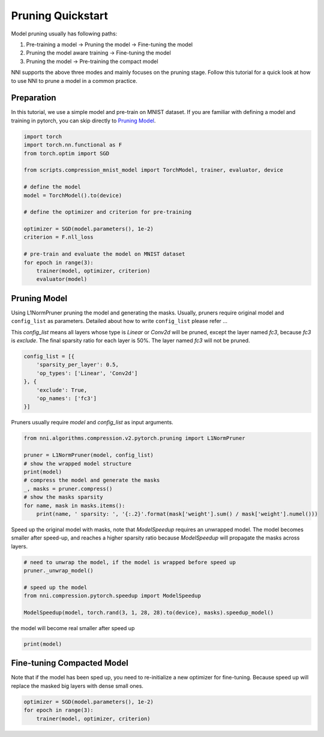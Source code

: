 
.. DO NOT EDIT.
.. THIS FILE WAS AUTOMATICALLY GENERATED BY SPHINX-GALLERY.
.. TO MAKE CHANGES, EDIT THE SOURCE PYTHON FILE:
.. "tutorials/pruning_quick_start_mnist.py"
.. LINE NUMBERS ARE GIVEN BELOW.

.. only:: html

    .. note::
        :class: sphx-glr-download-link-note

        Click :ref:`here <sphx_glr_download_tutorials_pruning_quick_start_mnist.py>`
        to download the full example code

.. rst-class:: sphx-glr-example-title

.. _sphx_glr_tutorials_pruning_quick_start_mnist.py:


Pruning Quickstart
==================
Model pruning usually has following paths:

#. Pre-training a model -> Pruning the model -> Fine-tuning the model
#. Pruning the model aware training -> Fine-tuning the model
#. Pruning the model -> Pre-training the compact model

NNI supports the above three modes and mainly focuses on the pruning stage.
Follow this tutorial for a quick look at how to use NNI to prune a model in a common practice.

.. GENERATED FROM PYTHON SOURCE LINES 15-20

Preparation
-----------

In this tutorial, we use a simple model and pre-train on MNIST dataset.
If you are familiar with defining a model and training in pytorch, you can skip directly to `Pruning Model`_.

.. GENERATED FROM PYTHON SOURCE LINES 20-40

.. code-block:: default


    import torch
    import torch.nn.functional as F
    from torch.optim import SGD

    from scripts.compression_mnist_model import TorchModel, trainer, evaluator, device

    # define the model
    model = TorchModel().to(device)

    # define the optimizer and criterion for pre-training

    optimizer = SGD(model.parameters(), 1e-2)
    criterion = F.nll_loss

    # pre-train and evaluate the model on MNIST dataset
    for epoch in range(3):
        trainer(model, optimizer, criterion)
        evaluator(model)





.. rst-class:: sphx-glr-script-out

 Out:

 .. code-block:: none

    Downloading https://ossci-datasets.s3.amazonaws.com/mnist/train-images-idx3-ubyte.gz to /home/ningshang/nni/examples/tutorials/scripts/data/MNIST/raw/train-images-idx3-ubyte.gz
    0it [00:00, ?it/s]      0%|          | 0/9912422 [00:00<?, ?it/s]      0%|          | 8192/9912422 [00:01<04:18, 38301.50it/s]      0%|          | 40960/9912422 [00:01<01:33, 105808.98it/s]      1%|1         | 106496/9912422 [00:01<00:49, 196831.14it/s]      2%|2         | 229376/9912422 [00:01<00:28, 345378.70it/s]      5%|4         | 475136/9912422 [00:02<00:14, 640212.48it/s]      8%|8         | 835584/9912422 [00:02<00:09, 1003163.72it/s]     17%|#6        | 1638400/9912422 [00:02<00:04, 1920098.61it/s]     30%|##9       | 2965504/9912422 [00:02<00:02, 3310670.85it/s]     40%|###9      | 3964928/9912422 [00:02<00:01, 3756550.69it/s]     50%|#####     | 4980736/9912422 [00:03<00:01, 4089641.01it/s]     61%|######    | 6029312/9912422 [00:03<00:00, 4358984.50it/s]     71%|#######1  | 7061504/9912422 [00:03<00:00, 4538765.06it/s]     82%|########1 | 8110080/9912422 [00:03<00:00, 4664931.71it/s]     92%|#########2| 9142272/9912422 [00:03<00:00, 5363833.41it/s]     98%|#########8| 9715712/9912422 [00:03<00:00, 5219376.61it/s]    9920512it [00:03, 2515889.70it/s]                             
    Extracting /home/ningshang/nni/examples/tutorials/scripts/data/MNIST/raw/train-images-idx3-ubyte.gz to /home/ningshang/nni/examples/tutorials/scripts/data/MNIST/raw
    Downloading https://ossci-datasets.s3.amazonaws.com/mnist/train-labels-idx1-ubyte.gz to /home/ningshang/nni/examples/tutorials/scripts/data/MNIST/raw/train-labels-idx1-ubyte.gz
    0it [00:00, ?it/s]      0%|          | 0/28881 [00:00<?, ?it/s]     28%|##8       | 8192/28881 [00:01<00:00, 38291.25it/s]    32768it [00:01, 29671.37it/s]                          
    Extracting /home/ningshang/nni/examples/tutorials/scripts/data/MNIST/raw/train-labels-idx1-ubyte.gz to /home/ningshang/nni/examples/tutorials/scripts/data/MNIST/raw
    Downloading https://ossci-datasets.s3.amazonaws.com/mnist/t10k-images-idx3-ubyte.gz to /home/ningshang/nni/examples/tutorials/scripts/data/MNIST/raw/t10k-images-idx3-ubyte.gz
    0it [00:00, ?it/s]      0%|          | 0/1648877 [00:00<?, ?it/s]      1%|          | 16384/1648877 [00:01<00:21, 77610.45it/s]      3%|3         | 57344/1648877 [00:01<00:10, 146482.25it/s]      5%|5         | 90112/1648877 [00:01<00:10, 150860.63it/s]     13%|#2        | 212992/1648877 [00:01<00:04, 322055.47it/s]     28%|##7       | 458752/1648877 [00:02<00:01, 627694.08it/s]     56%|#####6    | 925696/1648877 [00:02<00:00, 1169966.38it/s]    1654784it [00:02, 741061.50it/s]                             
    Extracting /home/ningshang/nni/examples/tutorials/scripts/data/MNIST/raw/t10k-images-idx3-ubyte.gz to /home/ningshang/nni/examples/tutorials/scripts/data/MNIST/raw
    Downloading https://ossci-datasets.s3.amazonaws.com/mnist/t10k-labels-idx1-ubyte.gz to /home/ningshang/nni/examples/tutorials/scripts/data/MNIST/raw/t10k-labels-idx1-ubyte.gz
    0it [00:00, ?it/s]      0%|          | 0/4542 [00:00<?, ?it/s]    8192it [00:00, 9791.66it/s]             
    Extracting /home/ningshang/nni/examples/tutorials/scripts/data/MNIST/raw/t10k-labels-idx1-ubyte.gz to /home/ningshang/nni/examples/tutorials/scripts/data/MNIST/raw
    Processing...
    /home/ningshang/anaconda3/envs/nni-dev/lib/python3.8/site-packages/torchvision/datasets/mnist.py:464: UserWarning: The given NumPy array is not writeable, and PyTorch does not support non-writeable tensors. This means you can write to the underlying (supposedly non-writeable) NumPy array using the tensor. You may want to copy the array to protect its data or make it writeable before converting it to a tensor. This type of warning will be suppressed for the rest of this program. (Triggered internally at  /pytorch/torch/csrc/utils/tensor_numpy.cpp:141.)
      return torch.from_numpy(parsed.astype(m[2], copy=False)).view(*s)
    Done!
    Average test loss: 0.5361, Accuracy: 8106/10000 (81%)
    Average test loss: 0.2713, Accuracy: 9178/10000 (92%)
    Average test loss: 0.1832, Accuracy: 9457/10000 (95%)




.. GENERATED FROM PYTHON SOURCE LINES 41-51

Pruning Model
-------------

Using L1NormPruner pruning the model and generating the masks.
Usually, pruners require original model and ``config_list`` as parameters.
Detailed about how to write ``config_list`` please refer ...

This `config_list` means all layers whose type is `Linear` or `Conv2d` will be pruned,
except the layer named `fc3`, because `fc3` is `exclude`.
The final sparsity ratio for each layer is 50%. The layer named `fc3` will not be pruned.

.. GENERATED FROM PYTHON SOURCE LINES 51-60

.. code-block:: default


    config_list = [{
        'sparsity_per_layer': 0.5,
        'op_types': ['Linear', 'Conv2d']
    }, {
        'exclude': True,
        'op_names': ['fc3']
    }]








.. GENERATED FROM PYTHON SOURCE LINES 61-62

Pruners usually require `model` and `config_list` as input arguments.

.. GENERATED FROM PYTHON SOURCE LINES 62-74

.. code-block:: default


    from nni.algorithms.compression.v2.pytorch.pruning import L1NormPruner

    pruner = L1NormPruner(model, config_list)
    # show the wrapped model structure
    print(model)
    # compress the model and generate the masks
    _, masks = pruner.compress()
    # show the masks sparsity
    for name, mask in masks.items():
        print(name, ' sparsity: ', '{:.2}'.format(mask['weight'].sum() / mask['weight'].numel()))





.. rst-class:: sphx-glr-script-out

 Out:

 .. code-block:: none

    TorchModel(
      (conv1): PrunerModuleWrapper(
        (module): Conv2d(1, 6, kernel_size=(5, 5), stride=(1, 1))
      )
      (conv2): PrunerModuleWrapper(
        (module): Conv2d(6, 16, kernel_size=(5, 5), stride=(1, 1))
      )
      (fc1): PrunerModuleWrapper(
        (module): Linear(in_features=256, out_features=120, bias=True)
      )
      (fc2): PrunerModuleWrapper(
        (module): Linear(in_features=120, out_features=84, bias=True)
      )
      (fc3): Linear(in_features=84, out_features=10, bias=True)
    )
    conv1  sparsity:  0.5
    conv2  sparsity:  0.5
    fc1  sparsity:  0.5
    fc2  sparsity:  0.5




.. GENERATED FROM PYTHON SOURCE LINES 75-78

Speed up the original model with masks, note that `ModelSpeedup` requires an unwrapped model.
The model becomes smaller after speed-up,
and reaches a higher sparsity ratio because `ModelSpeedup` will propagate the masks across layers.

.. GENERATED FROM PYTHON SOURCE LINES 78-87

.. code-block:: default


    # need to unwrap the model, if the model is wrapped before speed up
    pruner._unwrap_model()

    # speed up the model
    from nni.compression.pytorch.speedup import ModelSpeedup

    ModelSpeedup(model, torch.rand(3, 1, 28, 28).to(device), masks).speedup_model()





.. rst-class:: sphx-glr-script-out

 Out:

 .. code-block:: none

    [2022-02-17 13:38:25] INFO (nni.compression.pytorch.speedup.compressor/MainThread) start to speed up the model
    [2022-02-17 13:38:25] INFO (FixMaskConflict/MainThread) {'conv1': 1, 'conv2': 1}
    /home/ningshang/nni/nni/compression/pytorch/utils/mask_conflict.py:124: UserWarning: This overload of nonzero is deprecated:
            nonzero()
    Consider using one of the following signatures instead:
            nonzero(*, bool as_tuple) (Triggered internally at  /pytorch/torch/csrc/utils/python_arg_parser.cpp:766.)
      all_ones = (w_mask.flatten(1).sum(-1) == count).nonzero().squeeze(1).tolist()
    [2022-02-17 13:38:25] INFO (FixMaskConflict/MainThread) dim0 sparsity: 0.500000
    [2022-02-17 13:38:25] INFO (FixMaskConflict/MainThread) dim1 sparsity: 0.000000
    [2022-02-17 13:38:25] INFO (FixMaskConflict/MainThread) Dectected conv prune dim" 0
    [2022-02-17 13:38:25] INFO (nni.compression.pytorch.speedup.compressor/MainThread) infer module masks...
    [2022-02-17 13:38:25] INFO (nni.compression.pytorch.speedup.compressor/MainThread) Update mask for conv1
    [2022-02-17 13:38:25] INFO (nni.compression.pytorch.speedup.compressor/MainThread) Update mask for .aten::relu.5
    [2022-02-17 13:38:25] INFO (nni.compression.pytorch.speedup.compressor/MainThread) Update mask for .aten::max_pool2d.6
    [2022-02-17 13:38:25] INFO (nni.compression.pytorch.speedup.compressor/MainThread) Update mask for conv2
    [2022-02-17 13:38:25] INFO (nni.compression.pytorch.speedup.compressor/MainThread) Update mask for .aten::relu.7
    [2022-02-17 13:38:25] INFO (nni.compression.pytorch.speedup.compressor/MainThread) Update mask for .aten::max_pool2d.8
    [2022-02-17 13:38:25] INFO (nni.compression.pytorch.speedup.compressor/MainThread) Update mask for .aten::flatten.9
    [2022-02-17 13:38:25] INFO (nni.compression.pytorch.speedup.compressor/MainThread) Update mask for fc1
    [2022-02-17 13:38:25] INFO (nni.compression.pytorch.speedup.compressor/MainThread) Update mask for .aten::relu.10
    [2022-02-17 13:38:25] INFO (nni.compression.pytorch.speedup.compressor/MainThread) Update mask for fc2
    [2022-02-17 13:38:25] INFO (nni.compression.pytorch.speedup.compressor/MainThread) Update mask for .aten::relu.11
    [2022-02-17 13:38:25] INFO (nni.compression.pytorch.speedup.compressor/MainThread) Update mask for fc3
    [2022-02-17 13:38:25] INFO (nni.compression.pytorch.speedup.compressor/MainThread) Update mask for .aten::log_softmax.12
    [2022-02-17 13:38:25] ERROR (nni.compression.pytorch.speedup.jit_translate/MainThread) aten::log_softmax is not Supported! Please report an issue at https://github.com/microsoft/nni. Thanks~
    [2022-02-17 13:38:25] WARNING (nni.compression.pytorch.speedup.compressor/MainThread) Note: .aten::log_softmax.12 does not have corresponding mask inference object
    [2022-02-17 13:38:25] INFO (nni.compression.pytorch.speedup.compressor/MainThread) Update the indirect sparsity for the fc3
    /home/ningshang/nni/nni/compression/pytorch/speedup/infer_mask.py:262: UserWarning: The .grad attribute of a Tensor that is not a leaf Tensor is being accessed. Its .grad attribute won't be populated during autograd.backward(). If you indeed want the gradient for a non-leaf Tensor, use .retain_grad() on the non-leaf Tensor. If you access the non-leaf Tensor by mistake, make sure you access the leaf Tensor instead. See github.com/pytorch/pytorch/pull/30531 for more informations.
      if isinstance(self.output, torch.Tensor) and self.output.grad is not None:
    [2022-02-17 13:38:25] INFO (nni.compression.pytorch.speedup.compressor/MainThread) Update the indirect sparsity for the .aten::relu.11
    /home/ningshang/nni/nni/compression/pytorch/speedup/compressor.py:282: UserWarning: The .grad attribute of a Tensor that is not a leaf Tensor is being accessed. Its .grad attribute won't be populated during autograd.backward(). If you indeed want the gradient for a non-leaf Tensor, use .retain_grad() on the non-leaf Tensor. If you access the non-leaf Tensor by mistake, make sure you access the leaf Tensor instead. See github.com/pytorch/pytorch/pull/30531 for more informations.
      if last_output.grad is not None and tin.grad is not None:
    [2022-02-17 13:38:25] INFO (nni.compression.pytorch.speedup.compressor/MainThread) Update the indirect sparsity for the fc2
    [2022-02-17 13:38:25] INFO (nni.compression.pytorch.speedup.compressor/MainThread) Update the indirect sparsity for the .aten::relu.10
    [2022-02-17 13:38:25] INFO (nni.compression.pytorch.speedup.compressor/MainThread) Update the indirect sparsity for the fc1
    [2022-02-17 13:38:25] INFO (nni.compression.pytorch.speedup.compressor/MainThread) Update the indirect sparsity for the .aten::flatten.9
    [2022-02-17 13:38:25] INFO (nni.compression.pytorch.speedup.compressor/MainThread) Update the indirect sparsity for the .aten::max_pool2d.8
    [2022-02-17 13:38:25] INFO (nni.compression.pytorch.speedup.compressor/MainThread) Update the indirect sparsity for the .aten::relu.7
    [2022-02-17 13:38:25] INFO (nni.compression.pytorch.speedup.compressor/MainThread) Update the indirect sparsity for the conv2
    [2022-02-17 13:38:25] INFO (nni.compression.pytorch.speedup.compressor/MainThread) Update the indirect sparsity for the .aten::max_pool2d.6
    [2022-02-17 13:38:25] INFO (nni.compression.pytorch.speedup.compressor/MainThread) Update the indirect sparsity for the .aten::relu.5
    [2022-02-17 13:38:25] INFO (nni.compression.pytorch.speedup.compressor/MainThread) Update the indirect sparsity for the conv1
    [2022-02-17 13:38:25] INFO (nni.compression.pytorch.speedup.compressor/MainThread) resolve the mask conflict
    [2022-02-17 13:38:25] INFO (nni.compression.pytorch.speedup.compressor/MainThread) replace compressed modules...
    [2022-02-17 13:38:25] INFO (nni.compression.pytorch.speedup.compressor/MainThread) replace module (name: conv1, op_type: Conv2d)
    [2022-02-17 13:38:25] INFO (nni.compression.pytorch.speedup.compressor/MainThread) Warning: cannot replace (name: .aten::relu.5, op_type: aten::relu) which is func type
    [2022-02-17 13:38:25] INFO (nni.compression.pytorch.speedup.compressor/MainThread) Warning: cannot replace (name: .aten::max_pool2d.6, op_type: aten::max_pool2d) which is func type
    [2022-02-17 13:38:25] INFO (nni.compression.pytorch.speedup.compressor/MainThread) replace module (name: conv2, op_type: Conv2d)
    [2022-02-17 13:38:25] INFO (nni.compression.pytorch.speedup.compressor/MainThread) Warning: cannot replace (name: .aten::relu.7, op_type: aten::relu) which is func type
    [2022-02-17 13:38:25] INFO (nni.compression.pytorch.speedup.compressor/MainThread) Warning: cannot replace (name: .aten::max_pool2d.8, op_type: aten::max_pool2d) which is func type
    [2022-02-17 13:38:25] INFO (nni.compression.pytorch.speedup.compressor/MainThread) Warning: cannot replace (name: .aten::flatten.9, op_type: aten::flatten) which is func type
    [2022-02-17 13:38:25] INFO (nni.compression.pytorch.speedup.compressor/MainThread) replace module (name: fc1, op_type: Linear)
    [2022-02-17 13:38:25] INFO (nni.compression.pytorch.speedup.compress_modules/MainThread) replace linear with new in_features: 128, out_features: 60
    [2022-02-17 13:38:25] INFO (nni.compression.pytorch.speedup.compressor/MainThread) Warning: cannot replace (name: .aten::relu.10, op_type: aten::relu) which is func type
    [2022-02-17 13:38:25] INFO (nni.compression.pytorch.speedup.compressor/MainThread) replace module (name: fc2, op_type: Linear)
    [2022-02-17 13:38:25] INFO (nni.compression.pytorch.speedup.compress_modules/MainThread) replace linear with new in_features: 60, out_features: 42
    [2022-02-17 13:38:25] INFO (nni.compression.pytorch.speedup.compressor/MainThread) Warning: cannot replace (name: .aten::relu.11, op_type: aten::relu) which is func type
    [2022-02-17 13:38:25] INFO (nni.compression.pytorch.speedup.compressor/MainThread) replace module (name: fc3, op_type: Linear)
    [2022-02-17 13:38:25] INFO (nni.compression.pytorch.speedup.compress_modules/MainThread) replace linear with new in_features: 42, out_features: 10
    [2022-02-17 13:38:25] INFO (nni.compression.pytorch.speedup.compressor/MainThread) Warning: cannot replace (name: .aten::log_softmax.12, op_type: aten::log_softmax) which is func type
    [2022-02-17 13:38:25] INFO (nni.compression.pytorch.speedup.compressor/MainThread) speedup done




.. GENERATED FROM PYTHON SOURCE LINES 88-89

the model will become real smaller after speed up

.. GENERATED FROM PYTHON SOURCE LINES 89-91

.. code-block:: default

    print(model)





.. rst-class:: sphx-glr-script-out

 Out:

 .. code-block:: none

    TorchModel(
      (conv1): Conv2d(1, 3, kernel_size=(5, 5), stride=(1, 1))
      (conv2): Conv2d(3, 8, kernel_size=(5, 5), stride=(1, 1))
      (fc1): Linear(in_features=128, out_features=60, bias=True)
      (fc2): Linear(in_features=60, out_features=42, bias=True)
      (fc3): Linear(in_features=42, out_features=10, bias=True)
    )




.. GENERATED FROM PYTHON SOURCE LINES 92-96

Fine-tuning Compacted Model
---------------------------
Note that if the model has been sped up, you need to re-initialize a new optimizer for fine-tuning.
Because speed up will replace the masked big layers with dense small ones.

.. GENERATED FROM PYTHON SOURCE LINES 96-100

.. code-block:: default


    optimizer = SGD(model.parameters(), 1e-2)
    for epoch in range(3):
        trainer(model, optimizer, criterion)








.. rst-class:: sphx-glr-timing

   **Total running time of the script:** ( 1 minutes  28.891 seconds)


.. _sphx_glr_download_tutorials_pruning_quick_start_mnist.py:


.. only :: html

 .. container:: sphx-glr-footer
    :class: sphx-glr-footer-example



  .. container:: sphx-glr-download sphx-glr-download-python

     :download:`Download Python source code: pruning_quick_start_mnist.py <pruning_quick_start_mnist.py>`



  .. container:: sphx-glr-download sphx-glr-download-jupyter

     :download:`Download Jupyter notebook: pruning_quick_start_mnist.ipynb <pruning_quick_start_mnist.ipynb>`


.. only:: html

 .. rst-class:: sphx-glr-signature

    `Gallery generated by Sphinx-Gallery <https://sphinx-gallery.github.io>`_
